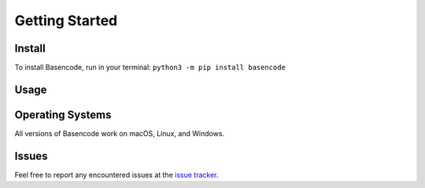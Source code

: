 Getting Started
===============

Install
-------

To install Basencode, run in your terminal:
``python3 -m pip install basencode``

Usage
-----

.. code-block:: python
  :linenos:

  >>> from basencode import *
  >>> n1 = Number(12345) # Number constructs an Integer (in this case), Integer can be called too
  # Default digits are used
  >>> n1.repr_in_base(64)
  '30V'
  # Construct Integer from base 64
  >>> Number('30V', 64)
  Integer(12345)
  >>> n1.repr_in_base(8)
  '30071'
  >>> n1.repr_in_octal()
  '30071'
  >>> n1.repr_in_bin()
  '11000000111001'
  # Overriding default digits
  >>> n1.repr_in_base(2, list('-+'))
  '++------+++--+'
  >>> n1.repr_in_bin()
  '++------+++--+'
  >>> n1.repr_in_base(33)
  'bb3'
  >>> from string import digits, ascii_letters, punctuation
  >>> n1.repr_in_base(76, list(digits + ascii_letters + punctuation[:14]))
  '2ax'
  >>> n1.repr_in_base(76) # Digits provided above were stored as default digits for base 76
  '2ax'
  >>> n2 = Integer(54321)
  >>> n1 + n2
  Integer(66666)
  >>> n2 - n1
  Integer(41976)
  >>> n1 * n2
  Integer(670592745)
  # True division will return a Float, and floor division an Integer
  >>> n2 / n1
  Float(4.400243013365735)
  >>> n2 // n1
  Integer(4)
  >>> n2 % n1
  Integer(4941)
  >>> divmod(n2, n1)
  (Integer(4), Integer(4941))
  # Operations can also be performed with ints, though Integers will be returned
  >>> n1 == 12345
  True
  >>> n1 + 54321
  Integer(66666)
  # Modes can be used to indicate how the representation should be
  >>> n1.repr_in_base(64, mode='s') # 'mode' is 's' by default
  '30V'
  >>> n1.repr_in_base(2, digits=['--', '++'], mode='l')
  ['++', '++', '--', '--', '--', '--', '--', '--', '++', '++', '++', '--', '--', '++']
  # Floats can be converted back and forth too
  >>> Number(10.1, 2) # Constructs a Float
  Float(2.5)
  >>> Float(10.1, 2).repr_in_base(8)
  '2.4'
  >>> Float(22.22, 3).repr_in_base(7)
  '11.6136136136136136136136136136136125043055...'

Operating Systems
-----------------

All versions of Basencode work on macOS, Linux, and Windows.

Issues
------

Feel free to report any encountered issues at the `issue tracker <https://github.com/Python3-8/basencode/issues>`_.